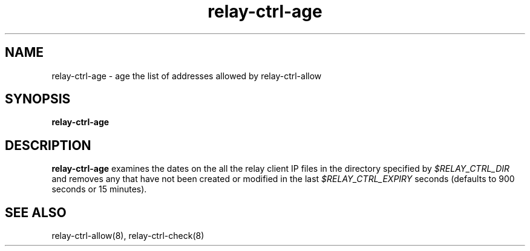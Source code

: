 .TH relay-ctrl-age 8
.SH NAME
relay-ctrl-age \- age the list of addresses allowed by relay-ctrl-allow
.SH SYNOPSIS
.B relay-ctrl-age
.SH DESCRIPTION
.B relay-ctrl-age
examines the dates on the all the relay client IP files in the
directory specified by
.I $RELAY_CTRL_DIR
and removes any that have not been created or modified in the last
.I $RELAY_CTRL_EXPIRY
seconds (defaults to 900 seconds or 15 minutes).
.SH "SEE ALSO"
relay-ctrl-allow(8),
relay-ctrl-check(8)
